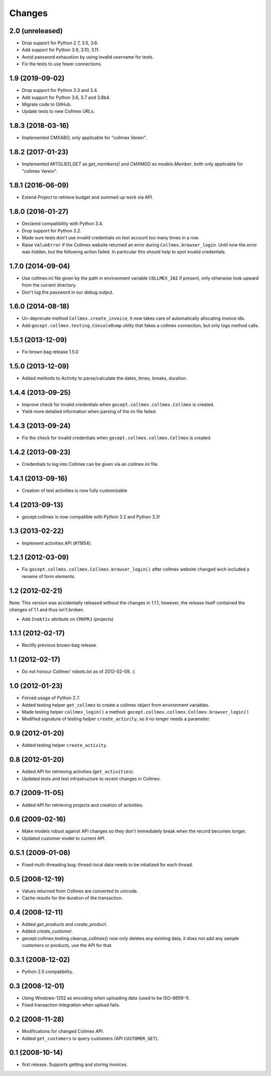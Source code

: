 Changes
=======

2.0 (unreleased)
----------------

- Drop support for Python 2.7, 3.5, 3.6.

- Add support for Python 3.9, 3.10, 3.11.

- Avoid password exhaustion by using invalid username for tests.

- Fix the tests to use fewer connections.


1.9 (2019-09-02)
----------------

- Drop support for Python 3.3 and 3.4.

- Add support for Python 3.6, 3.7 and 3.8b4.

- Migrate code to GitHub.

- Update tests to new Collmex URLs.


1.8.3 (2018-03-16)
------------------

- Implemented CMXABO, only applicable for "collmex Verein".


1.8.2 (2017-01-23)
------------------

- Implemented `MITGLIED_GET` as `get_members()` and `CMXMGD`
  as `models.Member`, both only applicable for "collmex Verein".


1.8.1 (2016-06-09)
------------------

- Extend `Project` to retrieve budget and summed up work via API.


1.8.0 (2016-01-27)
------------------

- Declared compatibility with Python 3.4.

- Drop support for Python 3.2.

- Made sure tests don't use invalid credentials on test account too many times
  in a row.

- Raise ``ValueError`` if the Collmex website returned an error during
  ``Collmex.browser_login``. Until now the error was hidden, but the following
  action failed. In particular this should help to spot invalid credentials.



1.7.0 (2014-09-04)
------------------

- Use collmex.ini file given by the path in environment variable
  ``COLLMEX_INI`` if present, only otherwise look upward from the current
  directory.

- Don't log the password in our debug output.


1.6.0 (2014-08-18)
------------------

- Un-deprecate method ``Collmex.create_invoice``, it now takes care of
  automatically allocating invoice ids.

- Add ``gocept.collmex.testing.ConsoleDump`` utility that fakes a collmex
  connection, but only logs method calls.


1.5.1 (2013-12-09)
------------------

- Fix brown bag release 1.5.0


1.5.0 (2013-12-09)
------------------

- Added methods to Activity to parse/calculate the dates, times, breaks,
  duration.


1.4.4 (2013-09-25)
------------------

- Improve check for invalid credentials when ``gocept.collmex.collmex.Collmex``
  is created.

- Yield more detailed information when parsing of the ini file failed.

1.4.3 (2013-09-24)
------------------

- Fix the check for invalid credentials when ``gocept.collmex.collmex.Collmex``
  is created.


1.4.2 (2013-09-23)
------------------

- Credentials to log into Collmex can be given via an `collmex.ini` file.


1.4.1 (2013-09-16)
------------------

- Creation of test activities is now fully customizable


1.4 (2013-09-13)
----------------

- gocept.collmex is now compatible with Python 3.2 and Python 3.3!


1.3 (2013-02-22)
----------------

- Implement activities API (#11954).


1.2.1 (2012-03-09)
------------------

- Fix ``gocept.collmex.collmex.Collmex.browser_login()`` after collmex website
  changed wich included a rename of form elements.



1.2 (2012-02-21)
----------------

Note: This version was accidentally released without the changes in 1.1.1,
however, the release itself contained the changes of 1.1 and thus isn't
broken.

- Add ``Inaktiv`` attribute on ``CMXPRJ`` (projects)


1.1.1 (2012-02-17)
------------------

- Rectify previous brown-bag release.


1.1 (2012-02-17)
----------------

- Do not honour Collmex' robots.txt as of 2012-02-09. :(


1.0 (2012-01-23)
----------------

- Forced usage of Python 2.7.

- Added testing helper ``get_collmex`` to create a collmex object from
  environment variables.

- Made testing helper ``collmex_login()`` a method: ``gocept.collmex.collmex.Collmex.browser_login()``

- Modified signature of testing helper ``create_activity``, so it no longer
  needs a parameter.


0.9 (2012-01-20)
----------------

- Added testing helper ``create_activity``.


0.8 (2012-01-20)
----------------

- Added API for retrieving activities (``get_activities``).

- Updated tests and test infrastructure to recent changes in Collmex.


0.7 (2009-11-05)
----------------

- Added API for retrieving projects and creation of activities.

0.6 (2009-02-16)
----------------

- Make models robust against API changes so they don't immediately break when
  the record becomes longer.
- Updated customer model to current API.

0.5.1 (2009-01-08)
------------------

- Fixed multi-threading bug: thread-local data needs to be intialized for each
  thread.

0.5 (2008-12-19)
----------------

- Values returned from Collmex are converted to unicode.
- Cache results for the duration of the transaction.

0.4 (2008-12-11)
----------------

- Added `get_products` and `create_product`.
- Added `create_customer`.
- gocept.collmex.testing.cleanup_collmex() now only deletes any existing data,
  it does not add any sample customers or products, use the API for that.

0.3.1 (2008-12-02)
------------------

- Python 2.5 compatibility.

0.3 (2008-12-01)
----------------

- Using Windows-1252 as encoding when uploading data (used to be ISO-8859-1).
- Fixed transaction integration when upload fails.

0.2 (2008-11-28)
----------------

- Modifications for changed Collmex API.
- Added ``get_customers`` to query customers (API ``CUSTOMER_GET``).

0.1 (2008-10-14)
----------------

- first release. Supports getting and storing invoices.
